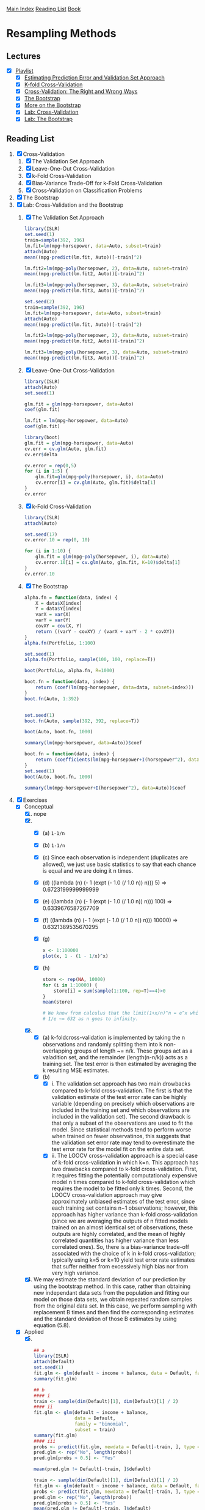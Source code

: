 [[../index.org][Main Index]]
[[../index.org][Reading List]]
[[../an_introduction_to_statistical_learning.org][Book]]

* Resampling Methods
** Lectures
   + [X] [[https://www.youtube.com/playlist?list=PL5-da3qGB5IA6E6ZNXu7dp89_uv8yocmf][Playlist]]
     + [X] [[https://www.youtube.com/watch?v=_2ij6eaaSl0][Estimating Prediction Error and Validation Set Approach]]
     + [X] [[https://www.youtube.com/watch?v=nZAM5OXrktY][K-fold Cross-Validation]]
     + [X] [[https://www.youtube.com/watch?v=S06JpVoNaA0][Cross-Validation: The Right and Wrong Ways]]
     + [X] [[https://www.youtube.com/watch?v=p4BYWX7PTBM][The Bootstrap]]
     + [X] [[https://www.youtube.com/watch?v=BzHz0J9a6k0][More on the Bootstrap]]
     + [X] [[https://www.youtube.com/watch?v=6dSXlqHAoMk][Lab: Cross-Validation]]
     + [X] [[https://www.youtube.com/watch?v=YVSmsWoBKnA][Lab: The Bootstrap]]
** Reading List
1. [X] Cross-Validation
   1. [X] The Validation Set Approach
   2. [X] Leave-One-Out Cross-Validation
   3. [X] k-Fold Cross-Validation
   4. [X] Bias-Variance Trade-Off for k-Fold Cross-Validation
   5. [X] Cross-Validation on Classification Problems
2. [X] The Bootstrap
3. [X] Lab: Cross-Validation and the Bootstrap
   1. [X] The Validation Set Approach
      #+BEGIN_SRC R
        library(ISLR)
        set.seed(1)
        train=sample(392, 196)
        lm.fit=lm(mpg~horsepower, data=Auto, subset=train)
        attach(Auto)
        mean((mpg-predict(lm.fit, Auto))[-train]^2)

        lm.fit2=lm(mpg~poly(horsepower, 2), data=Auto, subset=train)
        mean((mpg-predict(lm.fit2, Auto))[-train]^2)

        lm.fit3=lm(mpg~poly(horsepower, 3), data=Auto, subset=train)
        mean((mpg-predict(lm.fit3, Auto))[-train]^2)

        set.seed(2)
        train=sample(392, 196)
        lm.fit=lm(mpg~horsepower, data=Auto, subset=train)
        attach(Auto)
        mean((mpg-predict(lm.fit, Auto))[-train]^2)

        lm.fit2=lm(mpg~poly(horsepower, 2), data=Auto, subset=train)
        mean((mpg-predict(lm.fit2, Auto))[-train]^2)

        lm.fit3=lm(mpg~poly(horsepower, 3), data=Auto, subset=train)
        mean((mpg-predict(lm.fit3, Auto))[-train]^2)
      #+END_SRC
   2. [X] Leave-One-Out Cross-Validation
      #+BEGIN_SRC R
        library(ISLR)
        attach(Auto)
        set.seed(1)

        glm.fit = glm(mpg~horsepower, data=Auto)
        coef(glm.fit)

        lm.fit = lm(mpg~horsepower, data=Auto)
        coef(glm.fit)

        library(boot)
        glm.fit = glm(mpg~horsepower, data=Auto)
        cv.err = cv.glm(Auto, glm.fit)
        cv.err$delta

        cv.error = rep(0,5)
        for (i in 1:5) {
            glm.fit=glm(mpg~poly(horsepower, i), data=Auto)
            cv.error[i] = cv.glm(Auto, glm.fit)$delta[1]
        }
        cv.error
      #+END_SRC
   3. [X] k-Fold Cross-Validation
      #+BEGIN_SRC R
        library(ISLR)
        attach(Auto)

        set.seed(17)
        cv.error.10 = rep(0, 10)

        for (i in 1:10) {
            glm.fit = glm(mpg~poly(horsepower, i), data=Auto)
            cv.error.10[i] = cv.glm(Auto, glm.fit, K=10)$delta[1]
        }
        cv.error.10
      #+END_SRC
   4. [X] The Bootstrap
      #+BEGIN_SRC R
        alpha.fn = function(data, index) {
            X = data$X[index]
            Y = data$Y[index]
            varX = var(X)
            varY = var(Y)
            covXY = cov(X, Y)
            return ((varY - covXY) / (varX + varY - 2 * covXY))
        }
        alpha.fn(Portfolio, 1:100)

        set.seed(1)
        alpha.fn(Portfolio, sample(100, 100, replace=T))

        boot(Portfolio, alpha.fn, R=1000)

        boot.fn = function(data, index) {
            return (coef(lm(mpg~horsepower, data=data, subset=index)))
        }
        boot.fn(Auto, 1:392)


        set.seed(1)
        boot.fn(Auto, sample(392, 392, replace=T))

        boot(Auto, boot.fn, 1000)

        summary(lm(mpg~horsepower, data=Auto))$coef

        boot.fn = function(data, index) {
            return (coefficients(lm(mpg~horsepower+I(horsepower^2), data=data, subset=index)))
        }
        set.seed(1)
        boot(Auto, boot.fn, 1000)

        summary(lm(mpg~horsepower+I(horsepower^2), data=Auto))$coef
      #+END_SRC
4. [X] Exercises
   + [X] Conceptual
     1. [X] nope
     2. [X]
        + [X] (a) =1-1/n=
        + [X] (b) =1-1/n=
        + [X] (c) Since each observation is independent (duplicates are
          allowed), we just use basic statistics to say that each chance is
          equal and we are doing it n times.
        + [X] (d) ((lambda (n) (- 1 (expt (- 1.0 (/ 1.0 n)) n))) 5) => 0.6723199999999999
        + [X] (e) ((lambda (n) (- 1 (expt (- 1.0 (/ 1.0 n)) n))) 100) => 0.6339676587267709
        + [X] (f) ((lambda (n) (- 1 (expt (- 1.0 (/ 1.0 n)) n))) 10000) => 0.6321389535670295
        + [X] (g)
          #+BEGIN_SRC R
            x <- 1:100000
            plot(x, 1 - (1 - 1/x)^x)
          #+END_SRC
        + [X] (h)
          #+BEGIN_SRC R
            store <- rep(NA, 10000)
            for (i in 1:10000) {
                store[i] = sum(sample(1:100, rep=T)==4)>0
            }
            mean(store)

            # We know from calculus that the limit(1+x/n)^n = e^x which tells us that 1 -
            # 1/e ~= 632 as n goes to infinity.
          #+END_SRC
     3. [X]
        + [X] (a) k-foldcross-validation is implemented by taking the n
          observations and randomly splitting them into k non-overlapping groups
          of length ~= n/k. These groups act as a valadition set, and the
          remainder (length(n-n/k)) acts as a training set. The test error is
          then estimated by averaging the k resulting MSE estimates.
        + [X] (b)
          + [X] i. The validation set approach has two main drowbacks compared
            to k-fold cross-validation. The first is that the validation
            estimate of the test error rate can be highly variable (depending on
            precisely which observations are included in the training set and
            which observations are included in the validation set). The second
            drawback is that only a subset of the observations are used to fit
            the model. Since statistical methods tend to perform worse when
            trained on fewer observatinos, this suggests that the validation set
            error rate may tend to overestimate the test error rate for the
            model fit on the entire data set.
          + [X] ii. The LOOCV cross-validation approach is a special case of
            k-fold cross-validation in which k=n. This approach has two
            drawbacks compared to k-fold cross-validation. First, it requires
            fitting the potentially computationaly expensive model n times
            compared to k-fold cross-validation which requires the model to be
            fitted only k times. Second, the LOOCV cross-validation approach may
            give approximately unbiased estimates of the test error, since each
            training set contains n−1 observations; however, this approach has
            higher variance than k-fold cross-validation (since we are averaging
            the outputs of n fitted models trained on an almost identical set of
            observations, these outputs are highly correlated, and the mean of
            highly correlated quantities has higher variance than less
            correlated ones). So, there is a bias-variance trade-off associated
            with the choice of k in k-fold cross-validation; typically using k=5
            or k=10 yield test error rate estimates that suffer neither from
            excessively high bias nor from very high variance.
     4. [X] We may estimate the standard deviation of our prediction by using
        the bootstrap method. In this case, rather than obtaining new
        independant data sets from the population and fitting our model on those
        data sets, we obtain repeated random samples from the original data set.
        In this case, we perform sampling with replacement B times and then find
        the corresponding estimates and the standard deviation of those B
        estimates by using equation (5.8).
   + [X] Applied
     5. [@5] [X]
        #+BEGIN_SRC R
          ## a
          library(ISLR)
          attach(Default)
          set.seed(1)
          fit.glm <- glm(default ~ income + balance, data = Default, family = "binomial")
          summary(fit.glm)

          ## b
          #### i
          train <- sample(dim(Default)[1], dim(Default)[1] / 2)
          #### ii
          fit.glm <- glm(default ~ income + balance,
                         data = Default,
                         family = "binomial",
                         subset = train)
          summary(fit.glm)
          #### iii
          probs <- predict(fit.glm, newdata = Default[-train, ], type = "response")
          pred.glm <- rep("No", length(probs))
          pred.glm[probs > 0.5] <- "Yes"

          mean(pred.glm != Default[-train, ]$default)

          train <- sample(dim(Default)[1], dim(Default)[1] / 2)
          fit.glm <- glm(default ~ income + balance, data = Default, family = "binomial", subset = train)
          probs <- predict(fit.glm, newdata = Default[-train, ], type = "response")
          pred.glm <- rep("No", length(probs))
          pred.glm[probs > 0.5] <- "Yes"
          mean(pred.glm != Default[-train, ]$default)

          train <- sample(dim(Default)[1], dim(Default)[1] / 2)
          fit.glm <- glm(default ~ income + balance, data = Default, family = "binomial", subset = train)
          probs <- predict(fit.glm, newdata = Default[-train, ], type = "response")
          pred.glm <- rep("No", length(probs))
          pred.glm[probs > 0.5] <- "Yes"
          mean(pred.glm != Default[-train, ]$default)

          train <- sample(dim(Default)[1], dim(Default)[1] / 2)
          fit.glm <- glm(default ~ income + balance, data = Default, family = "binomial", subset = train)
          probs <- predict(fit.glm, newdata = Default[-train, ], type = "response")
          pred.glm <- rep("No", length(probs))
          pred.glm[probs > 0.5] <- "Yes"
          mean(pred.glm != Default[-train, ]$default)

          ## We see that the validation estimate of the test error rate can be variable,
          ## depending on precisely which observations are included in the training set
          ## and which observations are included in the validation set.

          ## d
          train <- sample(dim(Default)[1], dim(Default)[1] / 2)
          fit.glm <- glm(default ~ income + balance + student, data = Default, family = "binomial", subset = train)
          pred.glm <- rep("No", length(probs))
          probs <- predict(fit.glm, newdata = Default[-train, ], type = "response")
          pred.glm[probs > 0.5] <- "Yes"
          mean(pred.glm != Default[-train, ]$default)
          ## It doesn't appear that adding the dummy variable leads to a reduction in the
          ## validation set estimate of the test error rate.
        #+END_SRC
     6. [X]
        #+BEGIN_SRC R
          ## a
          set.seed(1)
          attach(Default)
          fit.glm <- glm(default ~ income + balance
                      ,  data = Default
                      , family = "binomial"
                        )
          summary(fit.glm)

          ### BO: 4.348e-01
          ### B1: 4.985e-06
          ### B2: 2.274e-04

          ## b
          boot.fn <- function(data, index) {
              fit <- glm(default ~ income + balance
                       , data = data
                       , family = "binomial"
                       , subset = index
                         )
              return (coef(fit))
          }

          ## c
          library(boot)
          boot(Default, boot.fn, 1000)

          ### BO: 4.239273e-01
          ### B1: 4.582525e-06
          ### B2: 2.267955e-04

          ## d

          ### The estimated standard errors obtained by the two methods are pretty close
          ### to one another.
        #+END_SRC
     7. [X]
        #+BEGIN_SRC R
          ## a
          library(ISLR)
          set.seed(1)
          attach(Weekly)
          fit.glm <- glm(Direction ~ Lag1 + Lag2
                       , data = Weekly
                       , family = "binomial"
                         )
          summary(fit.glm)
          ### Deviance Residuals:
          ### Min      1Q  Median      3Q     Max
          ### -1.623  -1.261   1.001   1.083   1.506
          ###
          ### Coefficients:
          ### Estimate Std. Error z value Pr(>|z|)
          ### (Intercept)  0.22122    0.06147   3.599 0.000319 ***
          ### Lag1        -0.03872    0.02622  -1.477 0.139672
          ### Lag2         0.06025    0.02655   2.270 0.023232 *
          ### ---
          ### Signif. codes:  0 ‘***’ 0.001 ‘**’ 0.01 ‘*’ 0.05 ‘.’ 0.1 ‘ ’ 1
          ###
          ### (Dispersion parameter for binomial family taken to be 1)
          ###
          ### Null deviance: 1496.2  on 1088  degrees of freedom
          ### Residual deviance: 1488.2  on 1086  degrees of freedom
          ### AIC: 1494.2
          ###
          ### Number of Fisher Scoring iterations: 4


          ## b
          fit.glm.1 <- glm(Direction ~ Lag1 + Lag2
                         , data = Weekly[-1,]
                         , family = "binomial"
                         )
          summary(fit.glm.1)
          ### Deviance Residuals:
          ### Min       1Q   Median       3Q      Max
          ### -1.6258  -1.2617   0.9999   1.0819   1.5071
          ###
          ### Coefficients:
          ### Estimate Std. Error z value Pr(>|z|)
          ### (Intercept)  0.22324    0.06150   3.630 0.000283 ***
          ### Lag1        -0.03843    0.02622  -1.466 0.142683
          ### Lag2         0.06085    0.02656   2.291 0.021971 *
          ### ---
          ### Signif. codes:  0 ‘***’ 0.001 ‘**’ 0.01 ‘*’ 0.05 ‘.’ 0.1 ‘ ’ 1
          ###
          ### (Dispersion parameter for binomial family taken to be 1)
          ###
          ### Null deviance: 1494.6  on 1087  degrees of freedom
          ### Residual deviance: 1486.5  on 1085  degrees of freedom
          ### AIC: 1492.5
          ###
          ### Number of Fisher Scoring iterations: 4


          ## c
          predict.glm(fit.glm.1
                    , Weekly[1, ]
                    , type = "response"
                      ) > 0.5
          ### TRUE

          ### We may conclude that the prediction for the first observation is "Up". This
          ### observation was not correctly classified as the true direction is "Down"

          ## d
          error <- rep(0, dim(Weekly)[1])
          for (i in 1:dim(Weekly)[1]) {
              fit.glm <- glm(Direction ~ Lag1 + Lag2
                           , data = Weekly[-i, ]
                           , family = "binomial")
              pred.up <- predict.glm(fit.glm
                                   , Weekly[i, ]
                                   , type = "response") > 0.5
              true.up <- Weekly[i, ]$Direction == "Up"
              if (pred.up != true.up) {
                  error[i] <- 1
              }
          }
          error

          ## e
          mean(error)

          ### 0.4499541

          ### The LOOCV estimate for the test error rate is 44.99%
        #+END_SRC
     8. [X]
        #+BEGIN_SRC R
          ## a
          set.seed(1)
          y <- rnorm(100)
          x <- rnorm(100)
          y <- x - 2*x^2 + rnorm(100)

          ### n is 100
          ### p is 2

          ## b
          plot(x, y)

          ## The data suggests a curved (looks a lot like a parabola) relationship.

          ## c
          library(boot)
          set.seed(1)
          Data <- data.frame(x, y)
          fit.glm.1 <- glm(y ~ x)
          cv.glm(Data, fit.glm.1)$delta[1]

          fit.glm.2 <- glm(y ~ poly(x, 2))
          cv.glm(Data, fit.glm.2)$delta[1]

          fit.glm.3 <- glm(y ~ poly(x, 3))
          cv.glm(Data, fit.glm.3)$delta[1]

          fit.glm.4 <- glm(y ~ poly(x, 4))
          cv.glm(Data, fit.glm.4)$delta[1]

          ## d
          library(boot)
          set.seed(2)
          Data <- data.frame(x, y)
          fit.glm.1 <- glm(y ~ x)
          cv.glm(Data, fit.glm.1)$delta[1]

          fit.glm.2 <- glm(y ~ poly(x, 2))
          cv.glm(Data, fit.glm.2)$delta[1]

          fit.glm.3 <- glm(y ~ poly(x, 3))
          cv.glm(Data, fit.glm.3)$delta[1]

          fit.glm.4 <- glm(y ~ poly(x, 4))
          cv.glm(Data, fit.glm.4)$delta[1]

          ### The results were identical in c and d because LOOCV evaluates n folds of a
          ### single observation.

          ## e
          ### We see that the LOOCV estimate for the test MSE is minimum for fit.glm.2.
          ### This is not surprising for a bunch of reasons, not least of all being the
          ### picture we saw in b show a quadratic relationship.

          ## f
          summary(fit.glm.4)

          ### Deviance Residuals:
          ### Min       1Q   Median       3Q      Max
          ### -2.8914  -0.5244   0.0749   0.5932   2.7796
          ###
          ### Coefficients:
          ### Estimate Std. Error t value Pr(>|t|)
          ### (Intercept)  -1.8277     0.1041 -17.549   <2e-16 ***
          ### poly(x, 4)1   2.3164     1.0415   2.224   0.0285 *
          ### poly(x, 4)2 -21.0586     1.0415 -20.220   <2e-16 ***
          ### poly(x, 4)3  -0.3048     1.0415  -0.293   0.7704
          ### poly(x, 4)4  -0.4926     1.0415  -0.473   0.6373
          ### ---
          ### Signif. codes:  0 ‘***’ 0.001 ‘**’ 0.01 ‘*’ 0.05 ‘.’ 0.1 ‘ ’ 1
          ###
          ### (Dispersion parameter for gaussian family taken to be 1.084654)
          ###
          ### Null deviance: 552.21  on 99  degrees of freedom
          ### Residual deviance: 103.04  on 95  degrees of freedom
          ### AIC: 298.78
          ###
          ### Number of Fisher Scoring iterations: 2

          ### These results show that the linear and quadratic terms are statistically
          ### significant while the cubic and 4th degree terms are not. This does agree
          ### with our cross-validation results which had a minimum for the quadratic
          ### model.
        #+END_SRC
     9. [X]
        #+BEGIN_SRC R
          ## a
          library(MASS)
          attach(Boston)
          mu.hat <- mean(medv)
          mu.hat ## => 22.53281

          ## b
          se.hat <- sd(medv) / sqrt(length(medv))
          se.hat ## => 0.4088611

          ## c
          set.seed(1)
          boot.fn <- function(data, index) {
              mu <- mean(data[index])
              return (mu)
          }
          boot(medv, boot.fn, 1000)
          ### Bootstrap Statistics :
          ### original      bias         std. error
          ### t1* 22.53281  0.008517589  0.4119374

          ### The bootstrap estimated standard error of mu.hat of 0.4119 is very close the
          ### the estimate of 0.4088 found in b.

          ## d
          t.test(medv)

          ### One Sample t-test
          ###
          ### data:  medv
          ### t = 55.111, df = 505, p-value < 2.2e-16
          ### alternative hypothesis: true mean is not equal to 0
          ### 95 percent confidence interval:
          ### 21.72953 23.33608
          ### sample estimates:
          ### mean of x
          ### 22.53281

          CI.mu.hat <- c(22.53 -2 * 0.4119, 22.53 + 2 * 0.4119)
          CI.mu.hat ## => 21.7062 23.3538

          ### The bootstrap confidence interval is very close to the one provided by the
          ### t.test() function.

          ## e
          med.hat <- median(medv)
          med.hat ## => 21.2

          ## f
          boot.fn <- function(data, index) {
              mu <- median(data[index])
              return (mu)
          }
          boot(medv, boot.fn, 1000)
          ### Bootstrap Statistics :
          ### original     bias      std. error
          ### t1*     21.2 -0.0098   0.3874004

          ### We get an estimated median value fo 21.2 which is equal to the value
          ### obtained in e, with a standard error of 0.3874 which is relatively small
          ### compared to the median value.

          ## g
          percent.hat <- quantile(medv, c(0.1))
          percent.hat ## => 12.75

          boot.fn <- function(data, index) {
              mu <- quantile(data[index], c(0.1))
              return (mu)
          }
          boot(medv, boot.fn, 1000)
          ### Bootstrap Statistics :
          ### original      bias      std. error
          ### t1*    12.75  0.00515   0.5113487

          ## We get an estimated tenth percentile value of 12.75 which is again equal to
          ## the value obtained in g, whith a standard error of 0.5113 which is relatively
          ## small compared to percentile value.
        #+END_SRC
